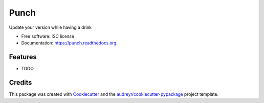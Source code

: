 ===============================
Punch
===============================

.. image:: https://img.shields.io/pypi/v/punch.svg
        :target: https://pypi.python.org/pypi/punch

.. image:: https://img.shields.io/travis/lgiordani/punch.svg
        :target: https://travis-ci.org/lgiordani/punch

.. image:: https://readthedocs.org/projects/punch/badge/?version=latest
        :target: https://readthedocs.org/projects/punch/?badge=latest
        :alt: Documentation Status


Update your version while having a drink

* Free software: ISC license
* Documentation: https://punch.readthedocs.org.

Features
--------

* TODO

Credits
---------

This package was created with Cookiecutter_ and the `audreyr/cookiecutter-pypackage`_ project template.

.. _Cookiecutter: https://github.com/audreyr/cookiecutter
.. _`audreyr/cookiecutter-pypackage`: https://github.com/audreyr/cookiecutter-pypackage
